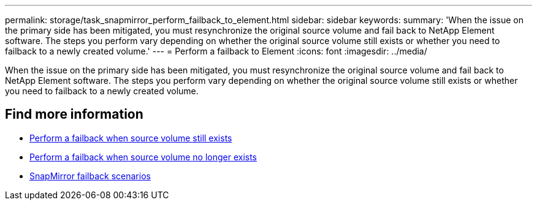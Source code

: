 ---
permalink: storage/task_snapmirror_perform_failback_to_element.html
sidebar: sidebar
keywords:
summary: 'When the issue on the primary side has been mitigated, you must resynchronize the original source volume and fail back to NetApp Element software. The steps you perform vary depending on whether the original source volume still exists or whether you need to failback to a newly created volume.'
---
= Perform a failback to Element
:icons: font
:imagesdir: ../media/

[.lead]
When the issue on the primary side has been mitigated, you must resynchronize the original source volume and fail back to NetApp Element software. The steps you perform vary depending on whether the original source volume still exists or whether you need to failback to a newly created volume.

== Find more information

* xref:task_snapmirror_perform_failback_when_source_volume_exists.adoc[Perform a failback when source volume still exists]
* xref:task_snapmirror_performing_failback_when_source_volume_no_longer_exists.adoc[Perform a failback when source volume no longer exists]
* xref:concept_snapmirror_failback_scenarios.adoc[SnapMirror failback scenarios]
